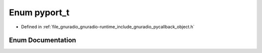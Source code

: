 .. _exhale_enum_pycallback__object_8h_1afdcb33acd08539b294ffd13411ab59d4:

Enum pyport_t
=============

- Defined in :ref:`file_gnuradio_gnuradio-runtime_include_gnuradio_pycallback_object.h`


Enum Documentation
------------------


.. doxygenenum:: pyport_t
   :project: gnuradio